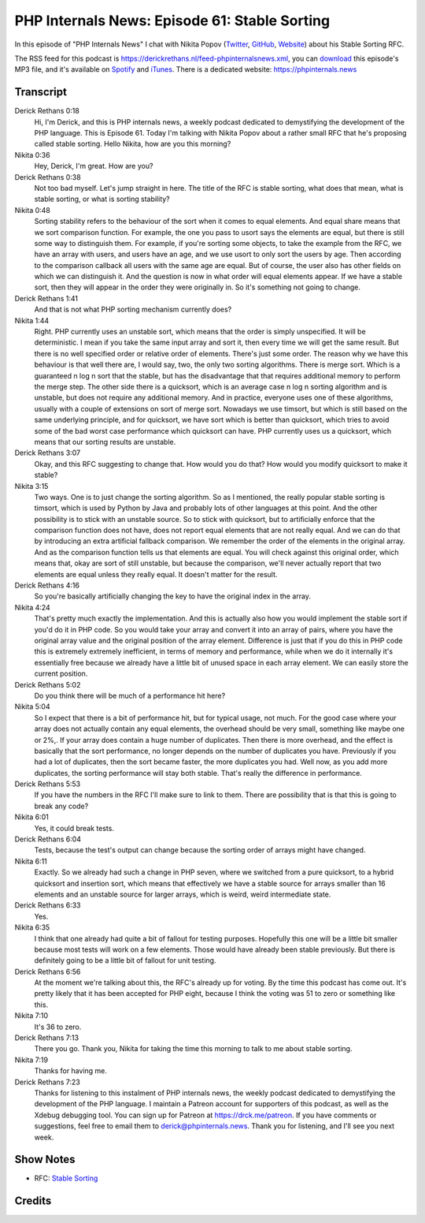 PHP Internals News: Episode 61: Stable Sorting
==============================================

.. articleMetaData::
   :Where: London, UK
   :Date: 2020-07-09 09:24 Europe/London
   :Tags: blog, php, phpinternalsnews
   :Short: pin061
   :Enclosure: media/pin-061.mp3

In this episode of "PHP Internals News" I chat with Nikita Popov (`Twitter
<https://twitter.com/nikita_ppv>`_, `GitHub <https://github.com/nikic/>`_,
`Website <https://nikic.github.io/>`_) about his Stable Sorting RFC.

The RSS feed for this podcast is
https://derickrethans.nl/feed-phpinternalsnews.xml, you can download_ this
episode's MP3 file, and it's available on Spotify_ and iTunes_.
There is a dedicated website: https://phpinternals.news

.. _download: /media/pin-061.mp3
.. _Spotify: https://open.spotify.com/show/1Qcd282SDWGF3FSVuG6kuB
.. _iTunes: https://itunes.apple.com/gb/podcast/php-internals-news/id1455782198?mt=2

Transcript
----------

Derick Rethans  0:18  
	Hi, I'm Derick, and this is PHP internals news, a weekly podcast dedicated to demystifying the development of the PHP language. This is Episode 61. Today I'm talking with Nikita Popov about a rather small RFC that he's proposing called stable sorting. Hello Nikita, how are you this morning? 

Nikita  0:36  
	Hey, Derick, I'm great. How are you? 

Derick Rethans  0:38  
	Not too bad myself. Let's jump straight in here. The title of the RFC is stable sorting, what does that mean, what is stable sorting, or what is sorting stability?

Nikita  0:48  
	Sorting stability refers to the behaviour of the sort when it comes to equal elements. And equal share means that we sort comparison function. For example, the one you pass to usort says the elements are equal, but there is still some way to distinguish them. For example, if you're sorting some objects, to take the example from the RFC, we have an array with users, and users have an age, and we use usort to only sort the users by age. Then according to the comparison callback all users with the same age are equal. But of course, the user also has other fields on which we can distinguish it. And the question is now in what order will equal elements appear. If we have a stable sort, then they will appear in the order they were originally in. So it's something not going to change. 

Derick Rethans  1:41  
	And that is not what PHP sorting mechanism currently does? 

Nikita  1:44  
	Right. PHP currently uses an unstable sort, which means that the order is simply unspecified. It will be deterministic. I mean if you take the same input array and sort it, then every time we will get the same result. But there is no well specified order or relative order of elements. There's just some order. The reason why we have this behaviour is that well there are, I would say, two, the only two sorting algorithms. There is merge sort. Which is a guaranteed n log n sort that the stable, but has the disadvantage that that requires additional memory to perform the merge step. The other side there is a quicksort, which is an average case n log n sorting algorithm and is unstable, but does not require any additional memory. And in practice, everyone uses one of these algorithms, usually with a couple of extensions on sort of merge sort. Nowadays we use timsort, but which is still based on the same underlying principle, and for quicksort, we have sort which is better than quicksort, which tries to avoid some of the bad worst case performance which quicksort can have. PHP currently uses us a quicksort, which means that our sorting results are unstable.

Derick Rethans  3:07  
	Okay, and this RFC suggesting to change that. How would you do that? How would you modify quicksort to make it stable? 

Nikita  3:15  
	Two ways. One is to just change the sorting algorithm. So as I mentioned, the really popular stable sorting is timsort, which is used by Python by Java and probably lots of other languages at this point. And the other possibility is to stick with an unstable source. So to stick with quicksort, but to artificially enforce that the comparison function does not have, does not report equal elements that are not really equal. And we can do that by introducing an extra artificial fallback comparison. We remember the order of the elements in the original array. And as the comparison function tells us that elements are equal. You will check against this original order, which means that, okay are sort of still unstable, but because the comparison, we'll never actually report that two elements are equal unless they really equal. It doesn't matter for the result.

Derick Rethans  4:16  
	So you're basically artificially changing the key to have the original index in the array. 

Nikita  4:24  
	That's pretty much exactly the implementation. And this is actually also how you would implement the stable sort if you'd do it in PHP code. So you would take your array and convert it into an array of pairs, where you have the original array value and the original position of the array element. Difference is just that if you do this in PHP code this is extremely extremely inefficient, in terms of memory and performance, while when we do it internally it's essentially free because we already have a little bit of unused space in each array element. We can easily store the current position.

Derick Rethans  5:02  
	Do you think there will be much of a performance hit here?

Nikita  5:04  
	So I expect that there is a bit of performance hit, but for typical usage, not much. For the good case where your array does not actually contain any equal elements, the overhead should be very small, something like maybe one or 2%,. If your array does contain a huge number of duplicates. Then there is more overhead, and the effect is basically that the sort performance, no longer depends on the number of duplicates you have. Previously if you had a lot of duplicates, then the sort became faster, the more duplicates you had. Well now, as you add more duplicates, the sorting performance will stay both stable. That's really the difference in performance. 

Derick Rethans  5:53  
	If you have the numbers in the RFC I'll make sure to link to them. There are possibility that is that this is going to break any code? 

Nikita  6:01  
	Yes, it could break tests. 

Derick Rethans  6:04  
	Tests, because the test's output can change because the sorting order of arrays might have changed.

Nikita  6:11  
	Exactly. So we already had such a change in PHP seven, where we switched from a pure quicksort, to a hybrid quicksort and insertion sort, which means that effectively we have a stable source for arrays smaller than 16 elements and an unstable source for larger arrays, which is weird, weird intermediate state. 

Derick Rethans  6:33  
	Yes. 

Nikita  6:35  
	I think that one already had quite a bit of fallout for testing purposes. Hopefully this one will be a little bit smaller because most tests will work on a few elements. Those would have already been stable previously. But there is definitely going to be a little bit of fallout for unit testing.

Derick Rethans  6:56  
	At the moment we're talking about this, the RFC's already up for voting. By the time this podcast has come out. It's pretty likely that it has been accepted for PHP eight, because I think the voting was 51 to zero or something like this.

Nikita  7:10  
	It's 36 to zero.

Derick Rethans  7:13  
	There you go. Thank you, Nikita for taking the time this morning to talk to me about stable sorting.

Nikita  7:19  
	Thanks for having me.

Derick Rethans  7:23  
	Thanks for listening to this instalment of PHP internals news, the weekly podcast dedicated to demystifying the development of the PHP language. I maintain a Patreon account for supporters of this podcast, as well as the Xdebug debugging tool. You can sign up for Patreon at https://drck.me/patreon. If you have comments or suggestions, feel free to email them to derick@phpinternals.news. Thank you for listening, and I'll see you next week.


Show Notes
----------

- RFC: `Stable Sorting <https://wiki.php.net/rfc/stable_sorting>`_

Credits
-------

.. credit::
   :Description: Music: Chipper Doodle v2
   :Type: Music
   :Author: Kevin MacLeod (incompetech.com) — Creative Commons: By Attribution 3.0
   :Link: https://incompetech.com/music/royalty-free/music.html
